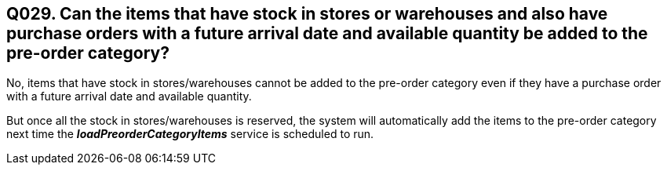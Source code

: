 == Q029. Can the items that have stock in stores or warehouses and also have purchase orders with a future arrival date and available quantity be added to the pre-order category?


No, items that have stock in stores/warehouses cannot be added to the pre-order category even if they have a purchase order with a future arrival date and available quantity. 

But once all the stock in stores/warehouses is reserved, the system will automatically add the items to the pre-order category next time the *_loadPreorderCategoryItems_* service is scheduled to run.
